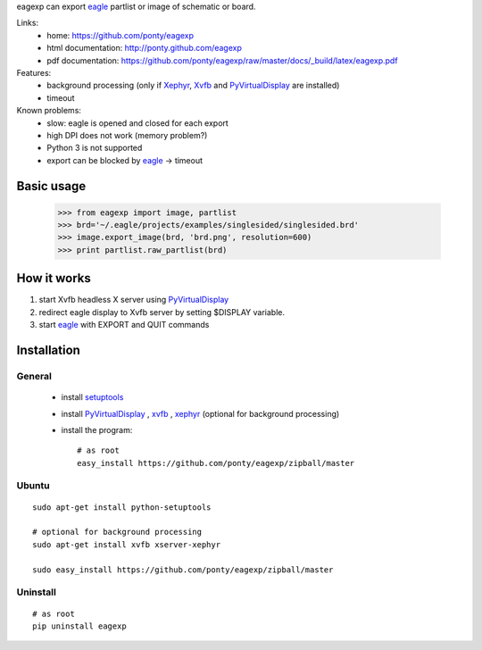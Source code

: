 eagexp can export eagle_ partlist or image of schematic or board.

Links:
 * home: https://github.com/ponty/eagexp
 * html documentation: http://ponty.github.com/eagexp
 * pdf documentation: https://github.com/ponty/eagexp/raw/master/docs/_build/latex/eagexp.pdf


Features:
 - background processing (only if Xephyr_, Xvfb_ and PyVirtualDisplay_ are installed)
 - timeout
 
Known problems:
 - slow: eagle is opened and closed for each export
 - high DPI does not work (memory problem?)
 - Python 3 is not supported
 - export can be blocked by eagle_ -> timeout
  
Basic usage
============

    >>> from eagexp import image, partlist
    >>> brd='~/.eagle/projects/examples/singlesided/singlesided.brd'
    >>> image.export_image(brd, 'brd.png', resolution=600)
    >>> print partlist.raw_partlist(brd)


How it works
========================

#. start Xvfb headless X server using PyVirtualDisplay_
#. redirect eagle display to Xvfb server by setting $DISPLAY variable.
#. start eagle_ with EXPORT and QUIT commands


Installation
============

General
--------

 * install setuptools_
 * install PyVirtualDisplay_ , xvfb_ , xephyr_ (optional for background processing)
 * install the program::

    # as root
    easy_install https://github.com/ponty/eagexp/zipball/master


Ubuntu
----------
::

    sudo apt-get install python-setuptools

    # optional for background processing
    sudo apt-get install xvfb xserver-xephyr

    sudo easy_install https://github.com/ponty/eagexp/zipball/master
    
Uninstall
----------
::

    # as root
    pip uninstall eagexp


.. _setuptools: http://peak.telecommunity.com/DevCenter/EasyInstall
.. _pip: http://pip.openplans.org/
.. _Xvfb: http://en.wikipedia.org/wiki/Xvfb
.. _Xephyr: http://en.wikipedia.org/wiki/Xephyr
.. _PyVirtualDisplay: https://github.com/ponty/PyVirtualDisplay
.. _eagle: http://www.cadsoftusa.com/
